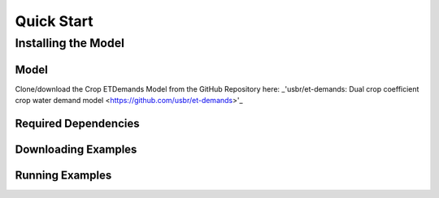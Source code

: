 Quick Start
===========

Installing the Model
--------------------

Model
^^^^^

Clone/download the Crop ETDemands Model from the GitHub Repository here: _'usbr/et-demands: Dual crop coefficient crop water demand model <https://github.com/usbr/et-demands>'_

Required Dependencies
^^^^^^^^^^^^^^^^^^^^^

Downloading Examples
^^^^^^^^^^^^^^^^^^^^

Running Examples
^^^^^^^^^^^^^^^^
